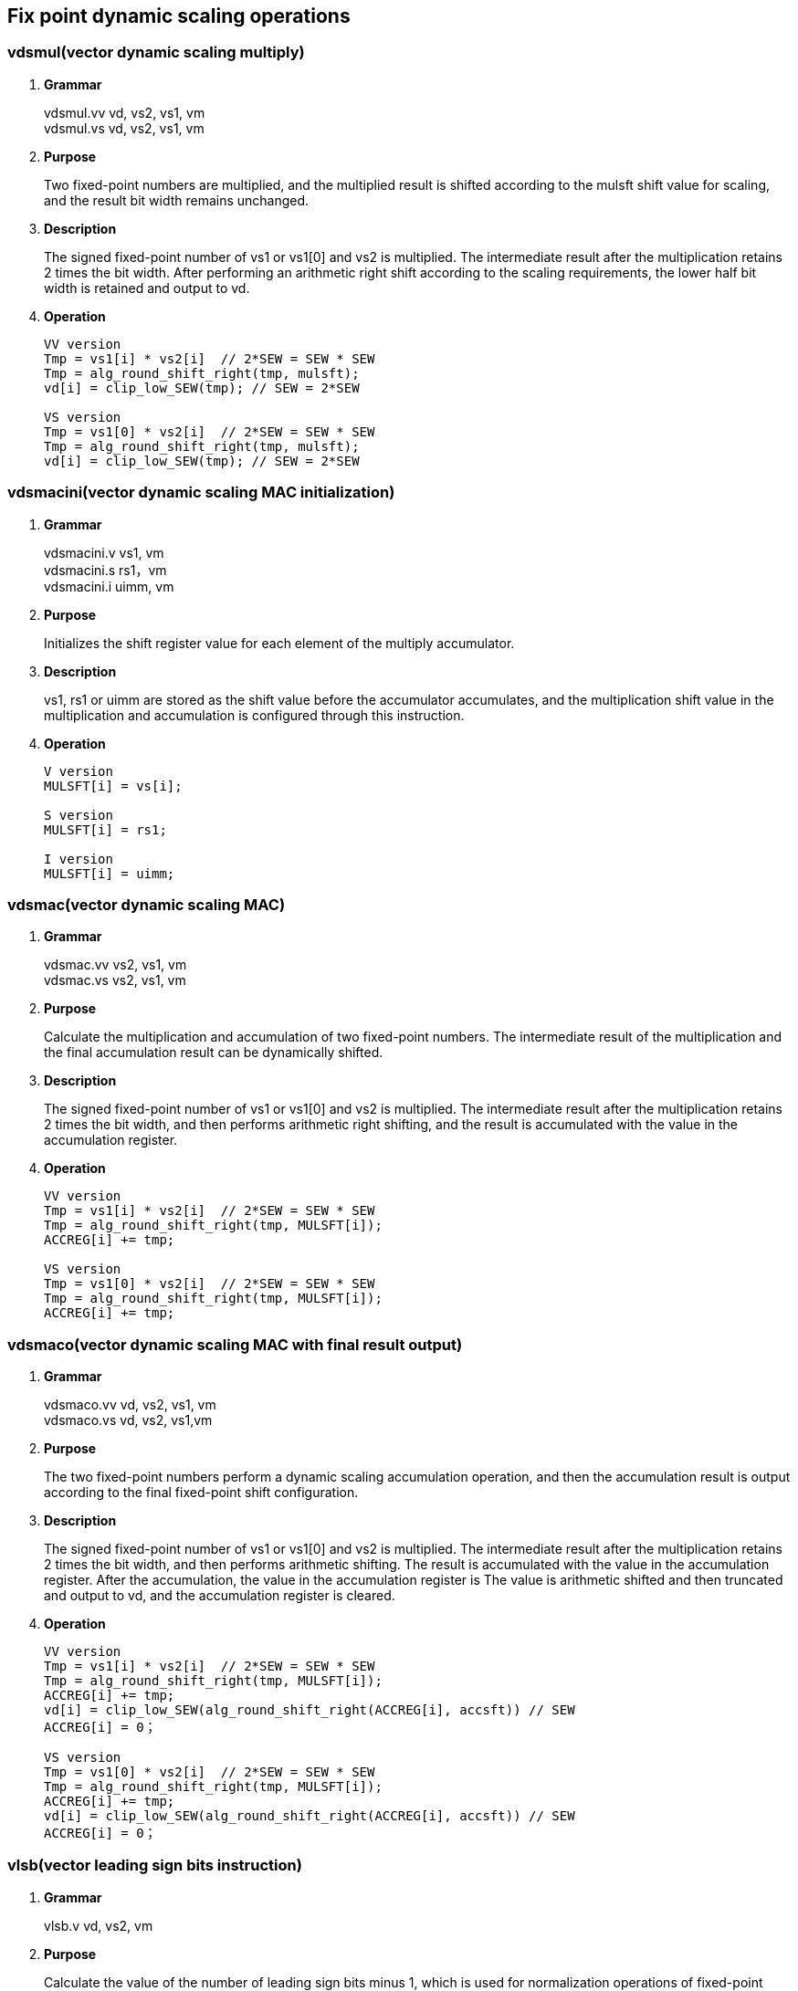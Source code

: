 [[chapter5]]
== Fix point dynamic scaling operations

=== vdsmul(vector dynamic scaling multiply)
. *Grammar*
+
vdsmul.vv vd, vs2, vs1, vm +
vdsmul.vs vd, vs2, vs1, vm +

. *Purpose*
+
Two fixed-point numbers are multiplied, and the multiplied result is shifted according to the mulsft shift value for scaling, and the result bit width remains unchanged.

. *Description*
+
The signed fixed-point number of vs1 or vs1[0] and vs2 is multiplied. The intermediate result after the multiplication retains 2 times the bit width. After performing an arithmetic right shift according to the scaling requirements, the lower half bit width is retained and output to vd.

. *Operation*
+
----
VV version
Tmp = vs1[i] * vs2[i]  // 2*SEW = SEW * SEW
Tmp = alg_round_shift_right(tmp, mulsft);
vd[i] = clip_low_SEW(tmp); // SEW = 2*SEW

VS version
Tmp = vs1[0] * vs2[i]  // 2*SEW = SEW * SEW
Tmp = alg_round_shift_right(tmp, mulsft);
vd[i] = clip_low_SEW(tmp); // SEW = 2*SEW
----

=== vdsmacini(vector dynamic scaling MAC initialization)
. *Grammar*
+
vdsmacini.v vs1, vm +
vdsmacini.s rs1，vm +
vdsmacini.i uimm, vm +

. *Purpose*
+
Initializes the shift register value for each element of the multiply accumulator.

. *Description*
+
vs1, rs1 or uimm are stored as the shift value before the accumulator accumulates, and the multiplication shift value in the multiplication and accumulation is configured through this instruction.

. *Operation*
+
----
V version
MULSFT[i] = vs[i];

S version
MULSFT[i] = rs1;

I version
MULSFT[i] = uimm;
----

=== vdsmac(vector dynamic scaling MAC)
. *Grammar*
+
vdsmac.vv vs2, vs1, vm +
vdsmac.vs vs2, vs1, vm +

. *Purpose*
+
Calculate the multiplication and accumulation of two fixed-point numbers. The intermediate result of the multiplication and the final accumulation result can be dynamically shifted.

. *Description*
+
The signed fixed-point number of vs1 or vs1[0] and vs2 is multiplied. The intermediate result after the multiplication retains 2 times the bit width, and then performs arithmetic right shifting, and the result is accumulated with the value in the accumulation register.

. *Operation*
+
----
VV version
Tmp = vs1[i] * vs2[i]  // 2*SEW = SEW * SEW
Tmp = alg_round_shift_right(tmp, MULSFT[i]);
ACCREG[i] += tmp;

VS version
Tmp = vs1[0] * vs2[i]  // 2*SEW = SEW * SEW
Tmp = alg_round_shift_right(tmp, MULSFT[i]);
ACCREG[i] += tmp;
----

=== vdsmaco(vector dynamic scaling MAC with final result output)
. *Grammar*
+
vdsmaco.vv vd, vs2, vs1, vm +
vdsmaco.vs vd, vs2, vs1,vm +

. *Purpose*
+
The two fixed-point numbers perform a dynamic scaling accumulation operation, and then the accumulation result is output according to the final fixed-point shift configuration.

. *Description*
+
The signed fixed-point number of vs1 or vs1[0] and vs2 is multiplied. The intermediate result after the multiplication retains 2 times the bit width, and then performs arithmetic shifting. The result is accumulated with the value in the accumulation register. After the accumulation, the value in the accumulation register is The value is arithmetic shifted and then truncated and output to vd, and the accumulation register is cleared. 

. *Operation*
+
----
VV version
Tmp = vs1[i] * vs2[i]  // 2*SEW = SEW * SEW
Tmp = alg_round_shift_right(tmp, MULSFT[i]);
ACCREG[i] += tmp;
vd[i] = clip_low_SEW(alg_round_shift_right(ACCREG[i], accsft)) // SEW
ACCREG[i] = 0；

VS version
Tmp = vs1[0] * vs2[i]  // 2*SEW = SEW * SEW
Tmp = alg_round_shift_right(tmp, MULSFT[i]);
ACCREG[i] += tmp;
vd[i] = clip_low_SEW(alg_round_shift_right(ACCREG[i], accsft)) // SEW
ACCREG[i] = 0；
----

=== vlsb(vector leading sign bits instruction)
. *Grammar*
+
vlsb.v vd, vs2, vm +

. *Purpose*
+
Calculate the value of the number of leading sign bits minus 1, which is used for normalization operations of fixed-point numbers.

. *Description*
+
vs2 stores fixed-point values, calculates the number of leading sign bits of each fixed-point value minus one, and outputs this value to vd.

. *Operation*
+
----
vd[i] = lsb(vs2[i]);
----
